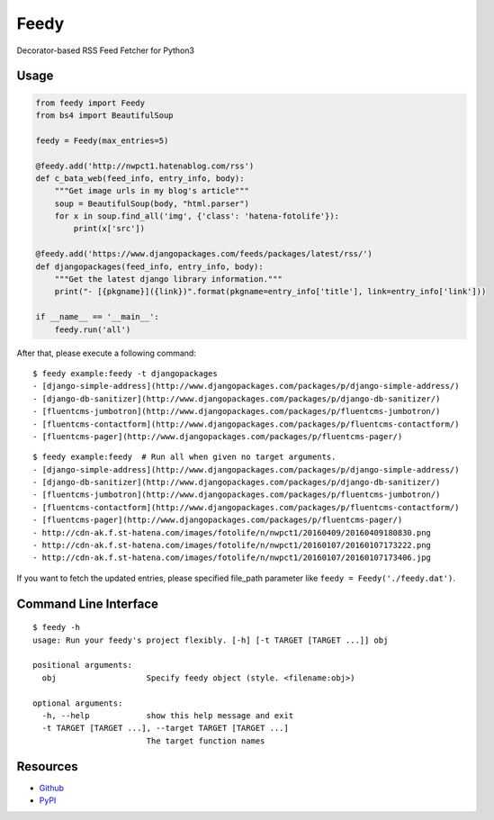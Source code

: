 =====
Feedy
=====

Decorator-based RSS Feed Fetcher for Python3


Usage
=====

.. code-block:: python

    from feedy import Feedy
    from bs4 import BeautifulSoup

    feedy = Feedy(max_entries=5)

    @feedy.add('http://nwpct1.hatenablog.com/rss')
    def c_bata_web(feed_info, entry_info, body):
        """Get image urls in my blog's article"""
        soup = BeautifulSoup(body, "html.parser")
        for x in soup.find_all('img', {'class': 'hatena-fotolife'}):
            print(x['src'])

    @feedy.add('https://www.djangopackages.com/feeds/packages/latest/rss/')
    def djangopackages(feed_info, entry_info, body):
        """Get the latest django library information."""
        print("- [{pkgname}]({link})".format(pkgname=entry_info['title'], link=entry_info['link']))

    if __name__ == '__main__':
        feedy.run('all')


After that, please execute a following command:

::

    $ feedy example:feedy -t djangopackages
    - [django-simple-address](http://www.djangopackages.com/packages/p/django-simple-address/)
    - [django-db-sanitizer](http://www.djangopackages.com/packages/p/django-db-sanitizer/)
    - [fluentcms-jumbotron](http://www.djangopackages.com/packages/p/fluentcms-jumbotron/)
    - [fluentcms-contactform](http://www.djangopackages.com/packages/p/fluentcms-contactform/)
    - [fluentcms-pager](http://www.djangopackages.com/packages/p/fluentcms-pager/)


::

    $ feedy example:feedy  # Run all when given no target arguments.
    - [django-simple-address](http://www.djangopackages.com/packages/p/django-simple-address/)
    - [django-db-sanitizer](http://www.djangopackages.com/packages/p/django-db-sanitizer/)
    - [fluentcms-jumbotron](http://www.djangopackages.com/packages/p/fluentcms-jumbotron/)
    - [fluentcms-contactform](http://www.djangopackages.com/packages/p/fluentcms-contactform/)
    - [fluentcms-pager](http://www.djangopackages.com/packages/p/fluentcms-pager/)
    - http://cdn-ak.f.st-hatena.com/images/fotolife/n/nwpct1/20160409/20160409180830.png
    - http://cdn-ak.f.st-hatena.com/images/fotolife/n/nwpct1/20160107/20160107173222.png
    - http://cdn-ak.f.st-hatena.com/images/fotolife/n/nwpct1/20160107/20160107173406.jpg


If you want to fetch the updated entries, please specified file_path parameter like ``feedy = Feedy('./feedy.dat')``.


Command Line Interface
======================

::

    $ feedy -h
    usage: Run your feedy's project flexibly. [-h] [-t TARGET [TARGET ...]] obj

    positional arguments:
      obj                   Specify feedy object (style. <filename:obj>)

    optional arguments:
      -h, --help            show this help message and exit
      -t TARGET [TARGET ...], --target TARGET [TARGET ...]
                            The target function names


Resources
=========

* `Github <https://github.com/c-bata/feedy>`_
* `PyPI <https://pypi.python.org/pypi/feedy>`_
